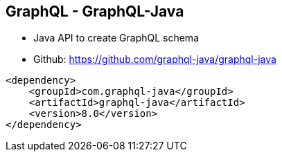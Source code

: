 ++++
<section>
<h2>GraphQL - GraphQL-Java</h2>
++++

* Java API to create GraphQL schema
* Github: https://github.com/graphql-java/graphql-java

[source,xml]
----
<dependency>
    <groupId>com.graphql-java</groupId>
    <artifactId>graphql-java</artifactId>
    <version>8.0</version>
</dependency>
----

++++
</section>
++++






